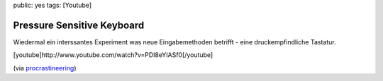 public: yes
tags: [Youtube]

Pressure Sensitive Keyboard
===========================

Wiedermal ein interssantes Experiment was neue Eingabemethoden betrifft
- eine druckempfindliche Tastatur.

[youtube]http://www.youtube.com/watch?v=PDI8eYIASf0[/youtube]

(via
`procrastineering <http://procrastineering.blogspot.com/2009/08/pressure-sensitive-keyboard.html>`_)

